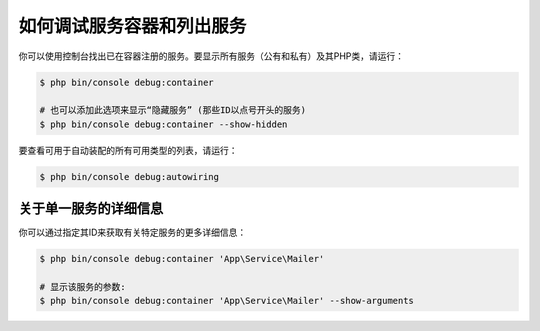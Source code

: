 .. index::
    single: DependencyInjection; Debug
    single: Service Container; Debug

如何调试服务容器和列出服务
==================================================

你可以使用控制台找出已在容器注册的服务。要显示所有服务（公有和私有）及其PHP类，请运行：

.. code-block:: terminal

    $ php bin/console debug:container

    # 也可以添加此选项来显示“隐藏服务” (那些ID以点号开头的服务)
    $ php bin/console debug:container --show-hidden

.. versionadded:: 4.1
    Symfony 4.1中引入了隐藏服务和 ``--show-hidden`` 选项。

要查看可用于自动装配的所有可用类型的列表，请运行：

.. code-block:: terminal

    $ php bin/console debug:autowiring

关于单一服务的详细信息
------------------------------------

你可以通过指定其ID来获取有关特定服务的更多详细信息：

.. code-block:: terminal

    $ php bin/console debug:container 'App\Service\Mailer'

    # 显示该服务的参数:
    $ php bin/console debug:container 'App\Service\Mailer' --show-arguments
